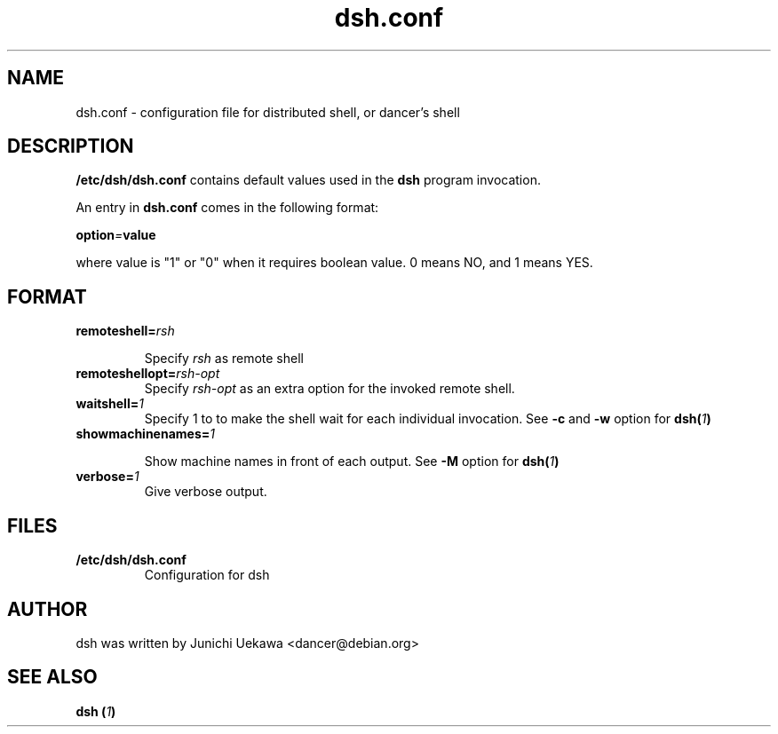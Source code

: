 .TH "dsh.conf" 5 "2003 May 29" "Debian-Beowulf/Dancer" "Dancer Tools reference"
.SH "NAME"
dsh.conf \- configuration file for distributed shell, or dancer's shell
.SH "DESCRIPTION"
.B "/etc/dsh/dsh.conf"
contains default values used in the 
.B "dsh"
program invocation.

An entry in 
.B dsh.conf
comes in the following format:
.PP
.BI "option" "=" "value"
.PP
where value is "1" or "0" when it requires boolean value.
0 means NO, and 1 means YES.

.SH "FORMAT"
.TP
.BI "remoteshell=" "rsh"

Specify
.I rsh
as remote shell

.TP
.BI "remoteshellopt=" "rsh-opt"
Specify
.I rsh-opt
as an extra option for the invoked remote shell.

.TP
.BI "waitshell=" "1"
Specify 1 to to make the shell wait for each individual invocation.
See 
.B "-c"
and
.B "-w"
option for 
.BI "dsh(" "1" ")"

.TP
.BI "showmachinenames=" "1"

Show machine names in front of each output.
See
.B "-M"
option for 
.BI "dsh(" "1" ")"

.TP
.BI "verbose=" "1"
Give verbose output.

.SH "FILES"
.TP
.B "/etc/dsh/dsh.conf"
Configuration for dsh

.SH "AUTHOR"
dsh was written by Junichi Uekawa <dancer@debian.org>

.SH "SEE ALSO"
.BI "dsh (" "1" ")"

